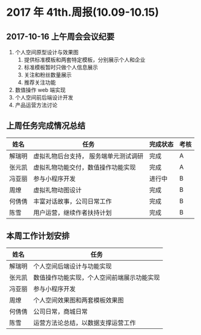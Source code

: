 * 2017 年 41th.周报(10.09-10.15)
** 2017-10-16 上午周会会议纪要
1. 个人空间原型设计与效果图
   1. 提供标准模板和两套特定模板，分别展示个人和企业
   2. 标准模板暂时只做个人信息展示
   3. 关注和粉丝数量展示
   4. 推荐关注功能
2. 数值操作 web 端实现
3. 个人空间前后端设计开发
4. 产品运营方法讨论
** 上周任务完成情况总结
| 姓名   | 任务                                  | 完成状态 | 考核 |
|--------+---------------------------------------+----------+------|
| 解瑞明 | 虚拟礼物后台支持， 服务端单元测试调研 | 完成     | A    |
| 张元凯 | 虚拟礼物功能交付，数值操作功能实现    | 完成     | A    |
| 冯亚丽 | 参与小程序开发                        | 进行中   | B    |
| 周燎   | 虚拟礼物动图设计                      | 完成     | B    |
| 何倩倩 | 丰富对话故事，公司日常工作            | 完成     | B    |
| 陈雪   | 用户运营，继续作者扶持计划            | 完成     | B    |
** 本周工作计划安排
| 姓名   | 任务                                       |
|--------+--------------------------------------------|
| 解瑞明 | 个人空间后端设计与功能实现                 |
| 张元凯 | 数值操作功能实现，个人空间前端展示功能实现 |
| 冯亚丽 | 参与小程序开发                             |
| 周燎   | 个人空间效果图和两套模板效果图             |
| 何倩倩 | 公司日常，商城日常                         |
| 陈雪   | 运营方法论总结，以数据支撑运营工作         |
